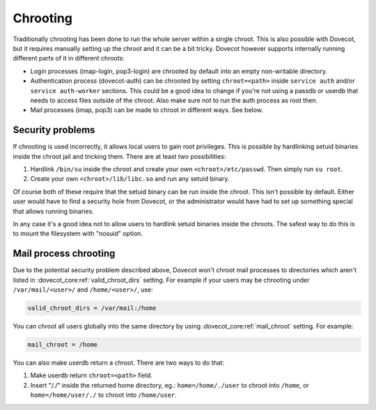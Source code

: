 .. _chrooting:

=========
Chrooting
=========

Traditionally chrooting has been done to run the whole server within a
single chroot. This is also possible with Dovecot, but it requires
manually setting up the chroot and it can be a bit tricky. Dovecot
however supports internally running different parts of it in different
chroots:

-  Login processes (imap-login, pop3-login) are chrooted by default into
   an empty non-writable directory.

-  Authentication process (dovecot-auth) can be chrooted by setting
   ``chroot=<path>`` inside ``service auth`` and/or
   ``service auth-worker`` sections. This could be a good idea to change
   if you're not using a passdb or userdb that needs to access files
   outside of the chroot. Also make sure not to run the auth process as
   root then.

-  Mail processes (imap, pop3) can be made to chroot in different ways.
   See below.

Security problems
^^^^^^^^^^^^^^^^^

If chrooting is used incorrectly, it allows local users to gain root
privileges. This is possible by hardlinking setuid binaries inside the
chroot jail and tricking them. There are at least two possibilities:

1. Hardlink ``/bin/su`` inside the chroot and create your own
   ``<chroot>/etc/passwd``. Then simply run ``su root``.

2. Create your own ``<chroot>/lib/libc.so`` and run any setuid binary.

Of course both of these require that the setuid binary can be run inside
the chroot. This isn't possible by default. Either user would have to
find a security hole from Dovecot, or the administrator would have had
to set up something special that allows running binaries.

In any case it's a good idea not to allow users to hardlink setuid
binaries inside the chroots. The safest way to do this is to mount the
filesystem with "nosuid" option.

Mail process chrooting
^^^^^^^^^^^^^^^^^^^^^^

Due to the potential security problem described above, Dovecot won't
chroot mail processes to directories which aren't listed in
:dovecot_core:ref:`valid_chroot_dirs` setting. For example if your users
may be chrooting under ``/var/mail/<user>/`` and ``/home/<user>/``, use:

.. code-block:: none

   valid_chroot_dirs = /var/mail:/home

You can chroot all users globally into the same directory by using
:dovecot_core:ref:`mail_chroot` setting. For example:

.. code-block:: none

   mail_chroot = /home

You can also make userdb return a chroot. There are two ways to do that:

1. Make userdb return ``chroot=<path>`` field.

2. Insert "/./" inside the returned home directory, eg.:
   ``home=/home/./user`` to chroot into ``/home``, or
   ``home=/home/user/./`` to chroot into ``/home/user``.
